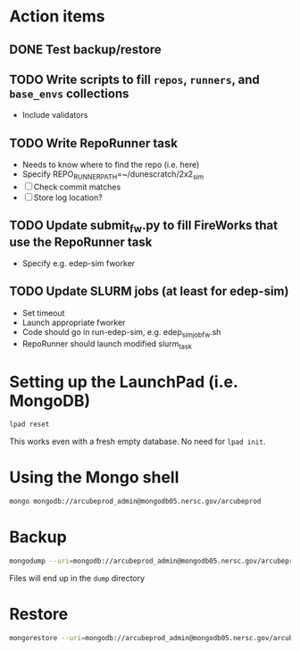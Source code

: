 * Action items
** DONE Test backup/restore
** TODO Write scripts to fill ~repos~, ~runners~, and ~base_envs~ collections
- Include validators
** TODO Write RepoRunner task
- Needs to know where to find the repo (i.e. here)
- Specify REPO_RUNNER_PATH=~/dunescratch/2x2_sim
- [ ] Check commit matches
- [ ] Store log location?
** TODO Update submit_fw.py to fill FireWorks that use the RepoRunner task
- Specify e.g. edep-sim fworker
** TODO Update SLURM jobs (at least for edep-sim)
- Set timeout
- Launch appropriate fworker
- Code should go in run-edep-sim, e.g. edep_sim_job_fw.sh
- RepoRunner should launch modified slurm_task

* Setting up the LaunchPad (i.e. MongoDB)
#+begin_src bash
lpad reset
#+end_src
This works even with a fresh empty database. No need for ~lpad init~.

* Using the Mongo shell
#+begin_src bash
mongo mongodb://arcubeprod_admin@mongodb05.nersc.gov/arcubeprod
#+end_src

* Backup
#+begin_src bash
mongodump --uri=mongodb://arcubeprod_admin@mongodb05.nersc.gov/arcubeprod
#+end_src
Files will end up in the ~dump~ directory

* Restore
#+begin_src bash
mongorestore --uri=mongodb://arcubeprod_admin@mongodb05.nersc.gov/arcubeprod --dir=dump/arcubeprod --drop
#+end_src

